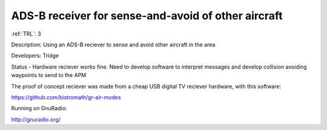 ADS-B receiver for sense-and-avoid of other aircraft 
====================================================

:ref:`TRL`: 3

Description: Using an ADS-B reciever to sense and avoid other aircraft in the area 

Developers: Tridge

Status - Hardware reciever works fine. Need to develop software to interpret messages and develop collision avoiding waypoints to send to the APM

The proof of concept reciever was made from a cheap USB digital TV reciever hardware, with this software:

https://github.com/bistromath/gr-air-modes

Running on GnuRadio:

http://gnuradio.org/


